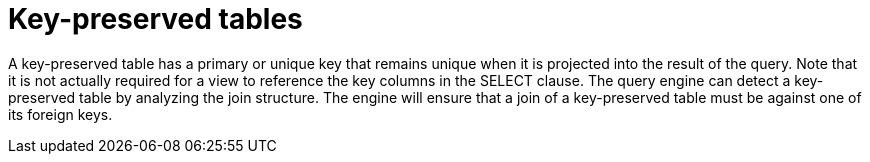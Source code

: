 // Assembly included in the following assemblies:
// as_updatable-views.adoc

[id="key-preserved-tables"]
= Key-preserved tables

A key-preserved table has a primary or unique key that remains unique when it is projected into the result of the query. 
Note that it is not actually required for a view to reference the key columns in the SELECT clause. 
The query engine can detect a key-preserved table by analyzing the join structure. 
The engine will ensure that a join of a key-preserved table must be against one of its foreign keys.
